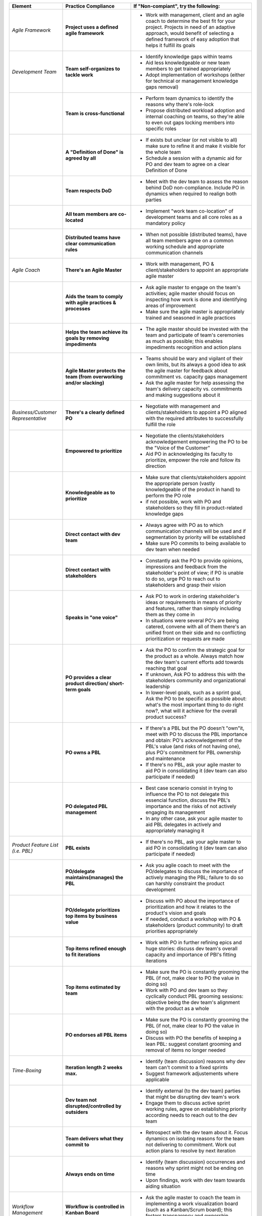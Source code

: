 +----------------------------------------------+-----------------------------------------------------------------------------------------------------+----------------------------------------------------------------------------------------------------------------------------------------------------------------------------------------------------------------------------------------------------------------------------------------------------------------------------------------------------------+
| Element                                      | Practice Compliance                                                                                 | If "Non-compiant", try the following:                                                                                                                                                                                                                                                                                                                    |
+==============================================+=====================================================================================================+==========================================================================================================================================================================================================================================================================================================================================================+
| *Agile Framework*                            | **Project uses a defined agile framework**                                                          | - Work with management, client and an agile coach to determine the best fit for your project. Projects in need of an adaptive approach, would benefit of selecting a defined framework of easy adoption that helps it fulfill its goals                                                                                                                  |
+----------------------------------------------+-----------------------------------------------------------------------------------------------------+----------------------------------------------------------------------------------------------------------------------------------------------------------------------------------------------------------------------------------------------------------------------------------------------------------------------------------------------------------+
| *Development Team*                           | **Team self-organizes to tackle work**                                                              | - Identify knowledge gaps within teams                                                                                                                                                                                                                                                                                                                   |
|                                              |                                                                                                     | - Aid less knowledgeable or new team members to get trained appropriately                                                                                                                                                                                                                                                                                |
|                                              |                                                                                                     | - Adopt implementation of workshops (either for technical or management knowledge gaps removal)                                                                                                                                                                                                                                                          |
+----------------------------------------------+-----------------------------------------------------------------------------------------------------+----------------------------------------------------------------------------------------------------------------------------------------------------------------------------------------------------------------------------------------------------------------------------------------------------------------------------------------------------------+
|                                              | **Team is cross-functional**                                                                        | - Perform team dynamics to identify the reasons why there's role-lock                                                                                                                                                                                                                                                                                    |
|                                              |                                                                                                     | - Propose distributed workload adoption and internal coaching on teams, so they're able to even out gaps locking members into specific roles                                                                                                                                                                                                             |
+----------------------------------------------+-----------------------------------------------------------------------------------------------------+----------------------------------------------------------------------------------------------------------------------------------------------------------------------------------------------------------------------------------------------------------------------------------------------------------------------------------------------------------+
|                                              | **A "Definition of Done" is agreed by all**                                                         | - If exists but unclear (or not visible to all) make sure to refine it and make it visible for the whole team                                                                                                                                                                                                                                            |
|                                              |                                                                                                     | - Schedule a session with a dynamic aid for PO and dev team to agree on a clear Definition of Done                                                                                                                                                                                                                                                       |
+----------------------------------------------+-----------------------------------------------------------------------------------------------------+----------------------------------------------------------------------------------------------------------------------------------------------------------------------------------------------------------------------------------------------------------------------------------------------------------------------------------------------------------+
|                                              | **Team respects DoD**                                                                               | - Meet with the dev team to assess the reason behind DoD non-compliance. Include PO in dynamics when required to realign both parties                                                                                                                                                                                                                    |
+----------------------------------------------+-----------------------------------------------------------------------------------------------------+----------------------------------------------------------------------------------------------------------------------------------------------------------------------------------------------------------------------------------------------------------------------------------------------------------------------------------------------------------+
|                                              | **All team members are co-located**                                                                 | - Implement "work team co-location" of development teams and all core roles as a mandatory policy                                                                                                                                                                                                                                                        |
+----------------------------------------------+-----------------------------------------------------------------------------------------------------+----------------------------------------------------------------------------------------------------------------------------------------------------------------------------------------------------------------------------------------------------------------------------------------------------------------------------------------------------------+
|                                              | **Distributed teams have clear communication rules**                                                | - When not possible (distributed teams), have all team members agree on a common working schedule and appropriate communication channels                                                                                                                                                                                                                 |
+----------------------------------------------+-----------------------------------------------------------------------------------------------------+----------------------------------------------------------------------------------------------------------------------------------------------------------------------------------------------------------------------------------------------------------------------------------------------------------------------------------------------------------+
| *Agile Coach*                                | **There's an Agile Master**                                                                         | - Work with management, PO & client/stakeholders to appoint an appropriate agile master                                                                                                                                                                                                                                                                  |
+----------------------------------------------+-----------------------------------------------------------------------------------------------------+----------------------------------------------------------------------------------------------------------------------------------------------------------------------------------------------------------------------------------------------------------------------------------------------------------------------------------------------------------+
|                                              | **Aids the team to comply with agile practices & processes**                                        | - Ask agile master to engage on the team's activities; agile master should focus on inspecting how work is done and identifying areas of improvement                                                                                                                                                                                                     |
|                                              |                                                                                                     | - Make sure the agile master is appropriately trained and seasoned in agile practices                                                                                                                                                                                                                                                                    |
+----------------------------------------------+-----------------------------------------------------------------------------------------------------+----------------------------------------------------------------------------------------------------------------------------------------------------------------------------------------------------------------------------------------------------------------------------------------------------------------------------------------------------------+
|                                              | **Helps the team achieve its goals by removing impediments**                                        | - The agile master should be invested with the team and participate of team's ceremonies as much as possible; this enables impediments recognition and action plans                                                                                                                                                                                      |
+----------------------------------------------+-----------------------------------------------------------------------------------------------------+----------------------------------------------------------------------------------------------------------------------------------------------------------------------------------------------------------------------------------------------------------------------------------------------------------------------------------------------------------+
|                                              | **Agile Master protects the team (from overworking and/or slacking)**                               | - Teams should be wary and vigilant of their own limits, but its always a good idea to ask the agile master for feedback about commitment vs. capacity gaps management                                                                                                                                                                                   |
|                                              |                                                                                                     | - Ask the agile master for help assessing the team's delivery capacity vs. commitments and making suggestions about it                                                                                                                                                                                                                                   |
+----------------------------------------------+-----------------------------------------------------------------------------------------------------+----------------------------------------------------------------------------------------------------------------------------------------------------------------------------------------------------------------------------------------------------------------------------------------------------------------------------------------------------------+
| *Business/Customer Representative*           | **There's a clearly defined PO**                                                                    | - Negotiate with management and clients/stakeholders to appoint a PO aligned with the required attributes to successfully fulfill the role                                                                                                                                                                                                               |
+----------------------------------------------+-----------------------------------------------------------------------------------------------------+----------------------------------------------------------------------------------------------------------------------------------------------------------------------------------------------------------------------------------------------------------------------------------------------------------------------------------------------------------+
|                                              | **Empowered to prioritize**                                                                         | - Negotiate the clients/stakeholders acknowledgement empowering the PO to be the "Voice of the Customer"                                                                                                                                                                                                                                                 |
|                                              |                                                                                                     | - Aid PO in acknowledging its faculty to prioritize, empower the role and follow its direction                                                                                                                                                                                                                                                           |
+----------------------------------------------+-----------------------------------------------------------------------------------------------------+----------------------------------------------------------------------------------------------------------------------------------------------------------------------------------------------------------------------------------------------------------------------------------------------------------------------------------------------------------+
|                                              | **Knowledgeable as to prioritize**                                                                  | - Make sure that clients/stakeholders appoint the appropriate person (vastly knowledgeable of the product in hand) to perform the PO role                                                                                                                                                                                                                |
|                                              |                                                                                                     | - if not possible, work with PO and stakeholders so they fill in product-related knowledge gaps                                                                                                                                                                                                                                                          |
+----------------------------------------------+-----------------------------------------------------------------------------------------------------+----------------------------------------------------------------------------------------------------------------------------------------------------------------------------------------------------------------------------------------------------------------------------------------------------------------------------------------------------------+
|                                              | **Direct contact with dev team**                                                                    | - Always agree with PO as to which communication channels will be used and if segmentation by priority will be established                                                                                                                                                                                                                               |
|                                              |                                                                                                     | - Make sure PO commits to being available to dev team when needed                                                                                                                                                                                                                                                                                        |
+----------------------------------------------+-----------------------------------------------------------------------------------------------------+----------------------------------------------------------------------------------------------------------------------------------------------------------------------------------------------------------------------------------------------------------------------------------------------------------------------------------------------------------+
|                                              | **Direct contact with stakeholders**                                                                | - Constantly ask the PO to provide opinions, impressions and feedback from the stakeholder's point of view; if PO is unable to do so, urge PO to reach out to stakeholders and grasp their vision                                                                                                                                                        |
+----------------------------------------------+-----------------------------------------------------------------------------------------------------+----------------------------------------------------------------------------------------------------------------------------------------------------------------------------------------------------------------------------------------------------------------------------------------------------------------------------------------------------------+
|                                              | **Speaks in "one voice"**                                                                           | - Ask PO to work in ordering stakeholder's ideas or requirements in means of priority and features, rather than simply including them as they come in                                                                                                                                                                                                    |
|                                              |                                                                                                     | - In situations were several PO's are being catered, convene with all of them there's an unified front on their side and no conflicting prioritization or requests are made                                                                                                                                                                              |
+----------------------------------------------+-----------------------------------------------------------------------------------------------------+----------------------------------------------------------------------------------------------------------------------------------------------------------------------------------------------------------------------------------------------------------------------------------------------------------------------------------------------------------+
|                                              | **PO provides a clear product direction/ short-term goals**                                         | - Ask the PO to confirm the strategic goal for the product as a whole. Always match how the dev team's current efforts add towards reaching that goal                                                                                                                                                                                                    |
|                                              |                                                                                                     | - If unknown, Ask PO to address this with the stakeholders community and organizational leadership                                                                                                                                                                                                                                                       |
|                                              |                                                                                                     | - In lower-level goals, such as a sprint goal, Ask the PO to be specific as possible about: what's the most important thing to do right now?, what will it achieve for the overall product success?                                                                                                                                                      |
+----------------------------------------------+-----------------------------------------------------------------------------------------------------+----------------------------------------------------------------------------------------------------------------------------------------------------------------------------------------------------------------------------------------------------------------------------------------------------------------------------------------------------------+
|                                              | **PO owns a PBL**                                                                                   | - If there's a PBL but the PO doesn't "own"it, meet with PO to discuss the PBL importance and obtain: PO's acknowledgement of the PBL's value (and risks of not having one), plus PO's commitment for PBL ownership and maintenance                                                                                                                      |
|                                              |                                                                                                     | - If there's no PBL, ask your agile master to aid PO in consolidating it (dev team can also participate if needed)                                                                                                                                                                                                                                       |
+----------------------------------------------+-----------------------------------------------------------------------------------------------------+----------------------------------------------------------------------------------------------------------------------------------------------------------------------------------------------------------------------------------------------------------------------------------------------------------------------------------------------------------+
|                                              | **PO delegated PBL management**                                                                     | - Best case scenario consist in trying to influence the PO to not delegate this essencial function, discuss the PBL's importance and the risks of not actively engaging its management                                                                                                                                                                   |
|                                              |                                                                                                     | - In any other case, ask your agile master to aid PBL delegates in actively and appropriately managing it                                                                                                                                                                                                                                                |
+----------------------------------------------+-----------------------------------------------------------------------------------------------------+----------------------------------------------------------------------------------------------------------------------------------------------------------------------------------------------------------------------------------------------------------------------------------------------------------------------------------------------------------+
| *Product Feature List (i.e. PBL)*            | **PBL exists**                                                                                      | - If there's no PBL, ask your agile master to aid PO in consolidating it (dev team can also participate if needed)                                                                                                                                                                                                                                       |
+----------------------------------------------+-----------------------------------------------------------------------------------------------------+----------------------------------------------------------------------------------------------------------------------------------------------------------------------------------------------------------------------------------------------------------------------------------------------------------------------------------------------------------+
|                                              | **PO/delegate maintains(manages) the PBL**                                                          | - Ask you agile coach to meet with the PO/delegates to discuss the importance of actively managing the PBL; failure to do so can harshly constraint the product development                                                                                                                                                                              |
+----------------------------------------------+-----------------------------------------------------------------------------------------------------+----------------------------------------------------------------------------------------------------------------------------------------------------------------------------------------------------------------------------------------------------------------------------------------------------------------------------------------------------------+
|                                              | **PO/delegate prioritizes top items by business value**                                             | - Discuss with PO about the importance of prioritization and how it relates to the product's vision and goals                                                                                                                                                                                                                                            |
|                                              |                                                                                                     | - If needed, conduct a workshop with PO & stakeholders (product community) to draft priorities appropriately                                                                                                                                                                                                                                             |
+----------------------------------------------+-----------------------------------------------------------------------------------------------------+----------------------------------------------------------------------------------------------------------------------------------------------------------------------------------------------------------------------------------------------------------------------------------------------------------------------------------------------------------+
|                                              | **Top items refined enough to fit iterations**                                                      | - Work with PO in further refining epics and huge stories: discuss dev team's overall capacity and importance of PBI's fitting iterations                                                                                                                                                                                                                |
+----------------------------------------------+-----------------------------------------------------------------------------------------------------+----------------------------------------------------------------------------------------------------------------------------------------------------------------------------------------------------------------------------------------------------------------------------------------------------------------------------------------------------------+
|                                              | **Top items estimated by team**                                                                     | - Make sure the PO is constantly grooming the PBL (if not, make clear to PO the value in doing so)                                                                                                                                                                                                                                                       |
|                                              |                                                                                                     | - Work with PO and dev team so they cyclically conduct PBL grooming sessions: objective being the dev team's alignment with the product as a whole                                                                                                                                                                                                       |
+----------------------------------------------+-----------------------------------------------------------------------------------------------------+----------------------------------------------------------------------------------------------------------------------------------------------------------------------------------------------------------------------------------------------------------------------------------------------------------------------------------------------------------+
|                                              | **PO endorses all PBL items**                                                                       | - Make sure the PO is constantly grooming the PBL (if not, make clear to PO the value in doing so)                                                                                                                                                                                                                                                       |
|                                              |                                                                                                     | - Discuss with PO the benefits of keeping a lean PBL: suggest constant grooming and removal of items no longer needed                                                                                                                                                                                                                                    |
+----------------------------------------------+-----------------------------------------------------------------------------------------------------+----------------------------------------------------------------------------------------------------------------------------------------------------------------------------------------------------------------------------------------------------------------------------------------------------------------------------------------------------------+
| *Time-Boxing*                                | **Iteration length 2 weeks max.**                                                                   | - Identify (team discussion) reasons why dev team can't commit to a fixed sprints                                                                                                                                                                                                                                                                        |
|                                              |                                                                                                     | - Suggest framework adjustements where applicable                                                                                                                                                                                                                                                                                                        |
+----------------------------------------------+-----------------------------------------------------------------------------------------------------+----------------------------------------------------------------------------------------------------------------------------------------------------------------------------------------------------------------------------------------------------------------------------------------------------------------------------------------------------------+
|                                              | **Dev team not disrupted/controlled by outsiders**                                                  | - Identify external (to the dev team) parties that might be disrupting dev team's work                                                                                                                                                                                                                                                                   |
|                                              |                                                                                                     | - Engage them to discuss active sprint working rules, agree on establishing priority according needs to reach out to the dev team                                                                                                                                                                                                                        |
+----------------------------------------------+-----------------------------------------------------------------------------------------------------+----------------------------------------------------------------------------------------------------------------------------------------------------------------------------------------------------------------------------------------------------------------------------------------------------------------------------------------------------------+
|                                              | **Team delivers what they commit to**                                                               | - Retrospect with the dev team about it. Focus dynamics on isolating reasons for the team not delivering to commitment. Work out action plans to resolve by next iteration                                                                                                                                                                               |
+----------------------------------------------+-----------------------------------------------------------------------------------------------------+----------------------------------------------------------------------------------------------------------------------------------------------------------------------------------------------------------------------------------------------------------------------------------------------------------------------------------------------------------+
|                                              | **Always ends on time**                                                                             | - Identify (team discussion) occurrences and reasons why sprint might not be ending on time                                                                                                                                                                                                                                                              |
|                                              |                                                                                                     | - Upon findings, work with dev team towards aiding situation                                                                                                                                                                                                                                                                                             |
+----------------------------------------------+-----------------------------------------------------------------------------------------------------+----------------------------------------------------------------------------------------------------------------------------------------------------------------------------------------------------------------------------------------------------------------------------------------------------------------------------------------------------------+
| *Workflow Management*                        | **Workflow is controlled in Kanban Board**                                                          | - Ask the agile master to coach the team in implementing a work visualization board (such as a Kanban/Scrum board); this fosters transparency and ownership amongst team members                                                                                                                                                                         |
+----------------------------------------------+-----------------------------------------------------------------------------------------------------+----------------------------------------------------------------------------------------------------------------------------------------------------------------------------------------------------------------------------------------------------------------------------------------------------------------------------------------------------------+
|                                              | **The board's workflow matches the team's acual process**                                           | - Ask your agile master to help the team map their actual process workflow to make sure it's appropriately outline in the visual work board; techniques such as Value-stream mapping can help fulfill this task                                                                                                                                          |
+----------------------------------------------+-----------------------------------------------------------------------------------------------------+----------------------------------------------------------------------------------------------------------------------------------------------------------------------------------------------------------------------------------------------------------------------------------------------------------------------------------------------------------+
|                                              | **Team identifies idle times and knows its lead time**                                              | - Ask your agile master to help the team determine how much time does the time take from the moment a requirement is received until it is fulfilled (lead time). Also determine where the idle times lay (moments when parts of the team do nothing because of dependencies)                                                                             |
|                                              |                                                                                                     | - Techniques such as developing a Value-stream map can also help teams determine these factors and help take advantage of them                                                                                                                                                                                                                           |
+----------------------------------------------+-----------------------------------------------------------------------------------------------------+----------------------------------------------------------------------------------------------------------------------------------------------------------------------------------------------------------------------------------------------------------------------------------------------------------------------------------------------------------+
|                                              | **Bottlenecks recognized & WIP limits are in place to address them**                                | - Aid dev team in analyzing Kanban Board and focusing on work items that are blocked or have been opened for longer than normal time. Identify workflow phases were there's too much work clutter                                                                                                                                                        |
|                                              |                                                                                                     | - Suggest to a dev team already recognizing bottlenecks and blockage, means to aid them: implement WIP limits                                                                                                                                                                                                                                            |
+----------------------------------------------+-----------------------------------------------------------------------------------------------------+----------------------------------------------------------------------------------------------------------------------------------------------------------------------------------------------------------------------------------------------------------------------------------------------------------------------------------------------------------+
|                                              | **Updated daily (work progress)**                                                                   | - Teams should strive to inspect and adapt as frequently as possible to make sure they're delivering value; so team members should commit to actively managing work through the workflow during their workday                                                                                                                                            |
+----------------------------------------------+-----------------------------------------------------------------------------------------------------+----------------------------------------------------------------------------------------------------------------------------------------------------------------------------------------------------------------------------------------------------------------------------------------------------------------------------------------------------------+
|                                              | **Team delivers on agreed deadlines**                                                               | - Retrospect with the dev team about it. Focus dynamics on isolating reasons for the team not delivering to commitment. Work out action plans to resolve by next iteration                                                                                                                                                                               |
+----------------------------------------------+-----------------------------------------------------------------------------------------------------+----------------------------------------------------------------------------------------------------------------------------------------------------------------------------------------------------------------------------------------------------------------------------------------------------------------------------------------------------------+
| *Planning*                                   | **There's some form of planning**                                                                   | - Urge team members to conduct planning sessions, even if this mean small and informal ones. Teams must frequently align amongst themselves to check dependencies, brainstorm over impediments and work together towards their common goal                                                                                                               |
+----------------------------------------------+-----------------------------------------------------------------------------------------------------+----------------------------------------------------------------------------------------------------------------------------------------------------------------------------------------------------------------------------------------------------------------------------------------------------------------------------------------------------------+
|                                              | **Planning happens at least once weekly**                                                           | - It's a good practice to have many levels of planning: successful teams usually have one big/formal planning session that's followed up by smaller/informal ad-hoc sessions, or make use of daily stand-ups or such to make sure plans are in check                                                                                                     |
+----------------------------------------------+-----------------------------------------------------------------------------------------------------+----------------------------------------------------------------------------------------------------------------------------------------------------------------------------------------------------------------------------------------------------------------------------------------------------------------------------------------------------------+
|                                              | **There's a formal planning once per iteration**                                                    | - Urge the team to at least have one big/formal planning session that makes sense for a fair amount of work during a specified timeframe                                                                                                                                                                                                                 |
|                                              |                                                                                                     | - Remind them that successful teams meet ofthen to inspect and adapt, which is, in other words, conducting some sort of planning                                                                                                                                                                                                                         |
+----------------------------------------------+-----------------------------------------------------------------------------------------------------+----------------------------------------------------------------------------------------------------------------------------------------------------------------------------------------------------------------------------------------------------------------------------------------------------------------------------------------------------------+
|                                              | **PO participates**                                                                                 | - Engage PO over the importance of partaking into planning sessions: PO's ability to prioritize, clear up doubts and provide direction is paramount while planning. Urge him to participate at least of the most top-level/strategic planning sessions. Failure to do so might result in the delivery of work not required or not valuable to the client |
|                                              |                                                                                                     | - It's also a good practice to include the PO in as many planning instances as it makes sense and time/responsibilities constraints permit                                                                                                                                                                                                               |
+----------------------------------------------+-----------------------------------------------------------------------------------------------------+----------------------------------------------------------------------------------------------------------------------------------------------------------------------------------------------------------------------------------------------------------------------------------------------------------------------------------------------------------+
|                                              | **PO provides up-to-date PBL**                                                                      | - Always touch base with PO about how a properly groomed PBL eases planning sessions                                                                                                                                                                                                                                                                     |
|                                              |                                                                                                     | - If needed, work dynamics to hep the PO groom the PBL appropriately                                                                                                                                                                                                                                                                                     |
+----------------------------------------------+-----------------------------------------------------------------------------------------------------+----------------------------------------------------------------------------------------------------------------------------------------------------------------------------------------------------------------------------------------------------------------------------------------------------------------------------------------------------------+
|                                              | **Whole dev team participates**                                                                     | - Engage dev team members and make sure they understand how planning sessions ease their work. Encourage them to always participate and make the most out of it                                                                                                                                                                                          |
+----------------------------------------------+-----------------------------------------------------------------------------------------------------+----------------------------------------------------------------------------------------------------------------------------------------------------------------------------------------------------------------------------------------------------------------------------------------------------------------------------------------------------------+
|                                              | **PO/delegate satisfied with priorities & scope of work**                                           | - Ask PO/delegates about their individual impressions of discomformity with the plan, then help them achieve an agreement                                                                                                                                                                                                                                |
+----------------------------------------------+-----------------------------------------------------------------------------------------------------+----------------------------------------------------------------------------------------------------------------------------------------------------------------------------------------------------------------------------------------------------------------------------------------------------------------------------------------------------------+
|                                              | **Whole team satisfied with agreed work plan**                                                      | - Ask the dev team about their individual impressions of discomformity with the plan, then help them achieve an agreement                                                                                                                                                                                                                                |
+----------------------------------------------+-----------------------------------------------------------------------------------------------------+----------------------------------------------------------------------------------------------------------------------------------------------------------------------------------------------------------------------------------------------------------------------------------------------------------------------------------------------------------+
|                                              | **Results in Sprint Plan or milestones**                                                            | - Make sure an appropriate goal was set for the sprint or milestone; all work items within should be aligned to it and completely clear to the dev team; otherwise, the team should meet to realign these points                                                                                                                                         |
|                                              |                                                                                                     | - In case of different opinions about set goals and their acceptance (either from the business side or the dev team), ask your agile coach to mediate to try and reach a consensus                                                                                                                                                                       |
+----------------------------------------------+-----------------------------------------------------------------------------------------------------+----------------------------------------------------------------------------------------------------------------------------------------------------------------------------------------------------------------------------------------------------------------------------------------------------------------------------------------------------------+
| *Milestones (e.g. Sprint BL , Work Plans)*   | **Work plan Is highly visible**                                                                     | - Make the work plan visible to all: either by a physical board (including burndown chart and/or any other useful artifact), and/or with work tracking systems (such as Jira)                                                                                                                                                                            |
+----------------------------------------------+-----------------------------------------------------------------------------------------------------+----------------------------------------------------------------------------------------------------------------------------------------------------------------------------------------------------------------------------------------------------------------------------------------------------------------------------------------------------------+
|                                              | **Work plan is updated daily (work progress)**                                                      | - Discuss the importance of work progress tracking with the dev team, encourage them to always reflect their progress (or lack thereof)                                                                                                                                                                                                                  |
+----------------------------------------------+-----------------------------------------------------------------------------------------------------+----------------------------------------------------------------------------------------------------------------------------------------------------------------------------------------------------------------------------------------------------------------------------------------------------------------------------------------------------------+
|                                              | **Work plan is exclusively owned by dev team**                                                      | - Make it visible to all that the work plan belongs to the dev team: any tampering with it requires dev team's acknowledgement & approval                                                                                                                                                                                                                |
|                                              |                                                                                                     | - Engage all other roles and stakeholders to acknowledge the work plan's ownership condition: suggest focus on PBL for future work alignment                                                                                                                                                                                                             |
+----------------------------------------------+-----------------------------------------------------------------------------------------------------+----------------------------------------------------------------------------------------------------------------------------------------------------------------------------------------------------------------------------------------------------------------------------------------------------------------------------------------------------------+
| *Stand-ups*                                  | **"Stand-ups" occur at least once a day**                                                           | - Suggest dev team to set aside some minutes each day to inspect as a group what they've worked on and what they plan to work in                                                                                                                                                                                                                         |
+----------------------------------------------+-----------------------------------------------------------------------------------------------------+----------------------------------------------------------------------------------------------------------------------------------------------------------------------------------------------------------------------------------------------------------------------------------------------------------------------------------------------------------+
|                                              | **Assess stand-up frequency**                                                                       | - Successful teams conduct stand-ups at least once a day, at the same place and time, urge your team to adopt this practice                                                                                                                                                                                                                              |
+----------------------------------------------+-----------------------------------------------------------------------------------------------------+----------------------------------------------------------------------------------------------------------------------------------------------------------------------------------------------------------------------------------------------------------------------------------------------------------------------------------------------------------+
|                                              | **Assess stand-up quality**                                                                         | - Suggest the dev team to make good use of their stand-ups: a good starting point is to review the team's due goal and inspect the work they're doing towards achieving it                                                                                                                                                                               |
+----------------------------------------------+-----------------------------------------------------------------------------------------------------+----------------------------------------------------------------------------------------------------------------------------------------------------------------------------------------------------------------------------------------------------------------------------------------------------------------------------------------------------------+
|                                              | **Dev team organizes to solve problems/impediments**                                                | - Encourage the dev team to swarm towards solutions as a unit, keeping in mind proper distribution                                                                                                                                                                                                                                                       |
+----------------------------------------------+-----------------------------------------------------------------------------------------------------+----------------------------------------------------------------------------------------------------------------------------------------------------------------------------------------------------------------------------------------------------------------------------------------------------------------------------------------------------------+
|                                              | **Problems/impediments are acknowledged**                                                           | - Encourage the dev team to bring up impediments on daily stand-ups, this inspection will foster team solutions                                                                                                                                                                                                                                          |
+----------------------------------------------+-----------------------------------------------------------------------------------------------------+----------------------------------------------------------------------------------------------------------------------------------------------------------------------------------------------------------------------------------------------------------------------------------------------------------------------------------------------------------+
|                                              | **Whole dev team participates**                                                                     | - Ask the  dev team how they usually organize their daily work, ask dev team if they are aware of what their peers are working in (and if their work doesn't collide)                                                                                                                                                                                    |
+----------------------------------------------+-----------------------------------------------------------------------------------------------------+----------------------------------------------------------------------------------------------------------------------------------------------------------------------------------------------------------------------------------------------------------------------------------------------------------------------------------------------------------+
|                                              | **Assess stand-up duration per occurrence (<=15min.)**                                              | - Ask team members to try and save problems/impediments analysis for a separate session with other involved parties. To keep stand-ups lean, urge them to focus on collectively reviewing  their current work and yielding short-term plans from it                                                                                                      |
+----------------------------------------------+-----------------------------------------------------------------------------------------------------+----------------------------------------------------------------------------------------------------------------------------------------------------------------------------------------------------------------------------------------------------------------------------------------------------------------------------------------------------------+
| *Demo/Reviews*                               | **Review/Demo sessions occur frequently**                                                           | - Discuss with PO and dev team reasons behind not having frequent product increment demos                                                                                                                                                                                                                                                                |
+----------------------------------------------+-----------------------------------------------------------------------------------------------------+----------------------------------------------------------------------------------------------------------------------------------------------------------------------------------------------------------------------------------------------------------------------------------------------------------------------------------------------------------+
|                                              | **PO and/or stakeholders participate**                                                              | -Urge your PO to participate on demos. PO role is central to this instance and helps the team keep track and realign with business strategic goals, as well receiving feedback helpful for that purpose                                                                                                                                                  |
+----------------------------------------------+-----------------------------------------------------------------------------------------------------+----------------------------------------------------------------------------------------------------------------------------------------------------------------------------------------------------------------------------------------------------------------------------------------------------------------------------------------------------------+
|                                              | **Shows working/tested software**                                                                   | - Retrospect with the dev team about it. Focus dynamics on isolating reasons for the team not delivering with the required quality                                                                                                                                                                                                                       |
+----------------------------------------------+-----------------------------------------------------------------------------------------------------+----------------------------------------------------------------------------------------------------------------------------------------------------------------------------------------------------------------------------------------------------------------------------------------------------------------------------------------------------------+
|                                              | **Feedback is received from PO/stakeholders**                                                       | Ask the PO: - How would you rate this iteration's result, on a scale from 1 to 10?- In your opinion, what's missing to obtain a perfect score?                                                                                                                                                                                                           |
+----------------------------------------------+-----------------------------------------------------------------------------------------------------+----------------------------------------------------------------------------------------------------------------------------------------------------------------------------------------------------------------------------------------------------------------------------------------------------------------------------------------------------------+
| *Retrospecting*                              | **Retrospectives occur frequently**                                                                 | - Encourage dev team to partake of a session dedicated to reflect on performance and lessons learned, aiming to yield small, incremental improvements                                                                                                                                                                                                    |
+----------------------------------------------+-----------------------------------------------------------------------------------------------------+----------------------------------------------------------------------------------------------------------------------------------------------------------------------------------------------------------------------------------------------------------------------------------------------------------------------------------------------------------+
|                                              | **Retrospectives occur at least once per iteration**                                                | - Successful teams have a retrospective session at the very end of every work cycle. This guarantees teams don't lose grasp of valuable happenings, good or bad (and their learning of it); allowing collective inspection and implementing improvements before the next work cycle                                                                      |
+----------------------------------------------+-----------------------------------------------------------------------------------------------------+----------------------------------------------------------------------------------------------------------------------------------------------------------------------------------------------------------------------------------------------------------------------------------------------------------------------------------------------------------+
|                                              | **Yields S.M.A.R.T action plans**                                                                   | - Tweak retrospective dynamics used with the dev team to obtain appropriate feedback, and coach them on defining SMART goals for short-term increments of improvement                                                                                                                                                                                    |
+----------------------------------------------+-----------------------------------------------------------------------------------------------------+----------------------------------------------------------------------------------------------------------------------------------------------------------------------------------------------------------------------------------------------------------------------------------------------------------------------------------------------------------+
|                                              | **Tracks action plan compliance**                                                                   | - Remind teams to always review past action plans at the beginning of each Retrospective and to track their completion to guarantee improvement                                                                                                                                                                                                          |
+----------------------------------------------+-----------------------------------------------------------------------------------------------------+----------------------------------------------------------------------------------------------------------------------------------------------------------------------------------------------------------------------------------------------------------------------------------------------------------------------------------------------------------+
